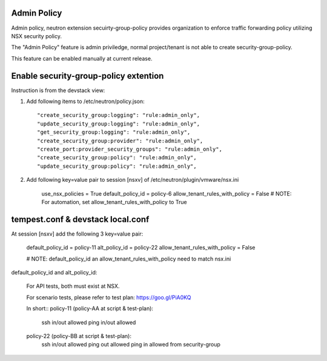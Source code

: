 Admin Policy
============

Admin policy, neutron extension secuirty-group-policy provides organization
to enforce traffic forwarding policy utilizing NSX security policy.

The "Admin Policy" feature is admin priviledge, normal project/tenant is not
able to create security-group-policy.

This feature can be enabled manually at current release.

Enable security-group-policy extention
======================================

Instruction is from the devstack view:

#. Add following items to /etc/neutron/policy.json::

    "create_security_group:logging": "rule:admin_only",
    "update_security_group:logging": "rule:admin_only",
    "get_security_group:logging": "rule:admin_only",
    "create_security_group:provider": "rule:admin_only",
    "create_port:provider_security_groups": "rule:admin_only",
    "create_security_group:policy": "rule:admin_only",
    "update_security_group:policy": "rule:admin_only",

#. Add following key=value pair to session [nsxv] of /etc/neutron/plugin/vmware/nsx.ini

    use_nsx_policies = True
    default_policy_id = policy-6
    allow_tenant_rules_with_policy = False
    # NOTE: For automation, set allow_tenant_rules_with_policy to True

tempest.conf & devstack local.conf
==================================

At session [nsxv] add the following 3 key=value pair:

    default_policy_id = policy-11
    alt_policy_id = policy-22
    allow_tenant_rules_with_policy = False

    # NOTE: default_policy_id an allow_tenant_rules_with_policy need to match nsx.ini

default_policy_id and alt_policy_id:

    For API tests, both must exist at NSX.

    For scenario tests, please refer to test plan: https://goo.gl/PiA0KQ

    In short::
    policy-11 (policy-AA at script & test-plan):
        ssh in/out allowed
        ping in/out allowed
    policy-22 (policy-BB at script & test-plan):
        ssh in/out allowed
        ping out allowed
        ping in allowed from security-group


